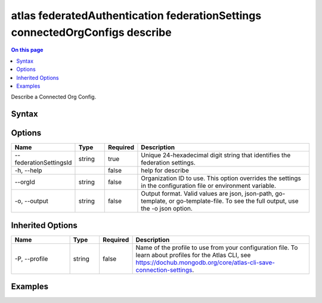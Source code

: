 .. _atlas-federatedAuthentication-federationSettings-connectedOrgConfigs-describe:

=============================================================================
atlas federatedAuthentication federationSettings connectedOrgConfigs describe
=============================================================================

.. default-domain:: mongodb

.. contents:: On this page
   :local:
   :backlinks: none
   :depth: 1
   :class: singlecol

Describe a Connected Org Config.

Syntax
------

.. code-block::
   :caption: Command Syntax

   atlas federatedAuthentication federationSettings connectedOrgConfigs describe [options]

.. Code end marker, please don't delete this comment

Options
-------

.. list-table::
   :header-rows: 1
   :widths: 20 10 10 60

   * - Name
     - Type
     - Required
     - Description
   * - --federationSettingsId
     - string
     - true
     - Unique 24-hexadecimal digit string that identifies the federation settings.
   * - -h, --help
     - 
     - false
     - help for describe
   * - --orgId
     - string
     - false
     - Organization ID to use. This option overrides the settings in the configuration file or environment variable.
   * - -o, --output
     - string
     - false
     - Output format. Valid values are json, json-path, go-template, or go-template-file. To see the full output, use the -o json option.

Inherited Options
-----------------

.. list-table::
   :header-rows: 1
   :widths: 20 10 10 60

   * - Name
     - Type
     - Required
     - Description
   * - -P, --profile
     - string
     - false
     - Name of the profile to use from your configuration file. To learn about profiles for the Atlas CLI, see `https://dochub.mongodb.org/core/atlas-cli-save-connection-settings <https://dochub.mongodb.org/core/atlas-cli-save-connection-settings>`__.

Examples
--------

.. code-block::
   :copyable: false

   # Describe a connected org config from the current profile org and federationSettingsId 5d1113b25a115342acc2d1aa 
 			atlas federatedAuthentication federationSettings connectedOrgConfigsConfig describe --federationSettingsId 5d1113b25a115342acc2d1aa 
 			
.. code-block::
   :copyable: false

   # Describe a connected org config from the org with ID 7d1113b25a115342acc2d1aa and federationSettingsId 5d1113b25a115342acc2d1aa 
 			atlas federatedAuthentication federationSettings connectedOrgConfigs describe --orgId 7d1113b25a115342acc2d1aa --federationSettingsId 5d1113b25a115342acc2d1aa 
 		

